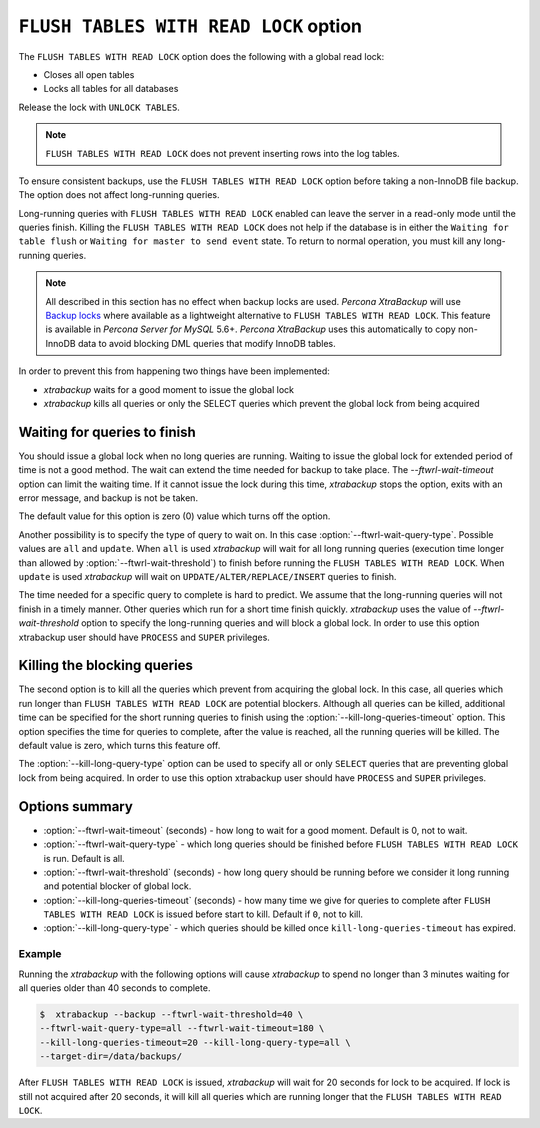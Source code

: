 .. _pxb.xtrabackup.flush-tables-with-read-lock:

================================================================================
``FLUSH TABLES WITH READ LOCK`` option
================================================================================

The ``FLUSH TABLES WITH READ LOCK`` option does the following with a global read lock:

* Closes all open tables

* Locks all tables for all databases

Release the lock with ``UNLOCK TABLES``.

.. note::

   ``FLUSH TABLES WITH READ LOCK`` does not prevent inserting rows into the log tables.
   

To ensure consistent backups, use the ``FLUSH TABLES WITH READ LOCK`` option before taking a non-InnoDB file backup. The option does not affect long-running queries.

Long-running queries with ``FLUSH TABLES WITH READ LOCK`` enabled can leave the server in a read-only mode until the queries finish. Killing the ``FLUSH TABLES WITH READ LOCK`` does not help if the database is in either the ``Waiting for table flush`` or ``Waiting for master to send event`` state. To return to normal operation, you must kill any long-running queries.

.. note:: 

   All described in this section has no effect when backup locks are
   used. *Percona XtraBackup* will use `Backup locks
   <https://www.percona.com/doc/percona-server/5.6/management/backup_locks.html#backup-locks>`_
   where available as a lightweight alternative to ``FLUSH TABLES WITH READ
   LOCK``. This feature is available in *Percona Server for MySQL* 5.6+. 
   *Percona XtraBackup* uses this automatically to copy non-InnoDB data to avoid blocking
   DML queries that modify InnoDB tables.

In order to prevent this from happening two things have been implemented:

* *xtrabackup* waits for a good moment to issue the global lock
* *xtrabackup* kills all queries or only the SELECT queries which prevent the
  global lock from being acquired

Waiting for queries to finish
================================================================================

You should issue a global lock when no long queries are running. Waiting to issue the global lock for extended period of time is not a good method. The wait can extend the time needed for
backup to take place. The `--ftwrl-wait-timeout` option can limit the
waiting time. If it cannot issue the lock during this
time, *xtrabackup* stops the option, exits with an error message, and backup is
not be taken.

The default value for this option is zero (0) value which turns off the option.

Another possibility is to specify the type of query to wait on. In this case
:option:`--ftwrl-wait-query-type`. Possible values are ``all`` and
``update``. When ``all`` is used *xtrabackup* will wait for all long running
queries (execution time longer than allowed by :option:`--ftwrl-wait-threshold`)
to finish before running the ``FLUSH TABLES WITH READ LOCK``. When ``update`` is
used *xtrabackup* will wait on ``UPDATE/ALTER/REPLACE/INSERT`` queries to
finish.

The time needed for a specific query to complete is hard to predict. We assume that the long-running queries will not finish in a timely manner. Other queries which run for a short time finish quickly. *xtrabackup* uses the value of
`--ftwrl-wait-threshold` option to specify the long-running queries
and will block a global lock. In order to use this option
xtrabackup user should have ``PROCESS`` and ``SUPER`` privileges.

Killing the blocking queries
================================================================================

The second option is to kill all the queries which prevent from acquiring the
global lock. In this case, all queries which run longer than ``FLUSH TABLES WITH
READ LOCK`` are potential blockers. Although all queries can be killed,
additional time can be specified for the short running queries to finish using
the :option:`--kill-long-queries-timeout` option. This option
specifies the time for queries to complete, after the value is reached, all the
running queries will be killed. The default value is zero, which turns this
feature off.

The :option:`--kill-long-query-type` option can be used to specify all or only
``SELECT`` queries that are preventing global lock from being acquired. In order
to use this option xtrabackup user should have ``PROCESS`` and ``SUPER``
privileges.

Options summary
================================================================================

* :option:`--ftwrl-wait-timeout` (seconds) - how long to wait for a
  good moment. Default is 0, not to wait.
* :option:`--ftwrl-wait-query-type` - which long queries
  should be finished before ``FLUSH TABLES WITH READ LOCK`` is run. Default is
  all.
* :option:`--ftwrl-wait-threshold` (seconds) - how long query
  should be running before we consider it long running and potential blocker of
  global lock.
* :option:`--kill-long-queries-timeout` (seconds) - how many time
  we give for queries to complete after ``FLUSH TABLES WITH READ LOCK`` is
  issued before start to kill. Default if ``0``, not to kill.
* :option:`--kill-long-query-type` - which queries should be killed once
  ``kill-long-queries-timeout`` has expired.

Example
--------------------------------------------------------------------------------

Running the *xtrabackup* with the following options will cause *xtrabackup*
to spend no longer than 3 minutes waiting for all queries older than 40 seconds
to complete.

.. code-block:: bash

   $  xtrabackup --backup --ftwrl-wait-threshold=40 \
   --ftwrl-wait-query-type=all --ftwrl-wait-timeout=180 \
   --kill-long-queries-timeout=20 --kill-long-query-type=all \
   --target-dir=/data/backups/


After ``FLUSH TABLES WITH READ LOCK`` is issued, *xtrabackup* will wait for 20
seconds for lock to be acquired. If lock is still not acquired after 20 seconds,
it will kill all queries which are running longer that the ``FLUSH TABLES WITH
READ LOCK``.

